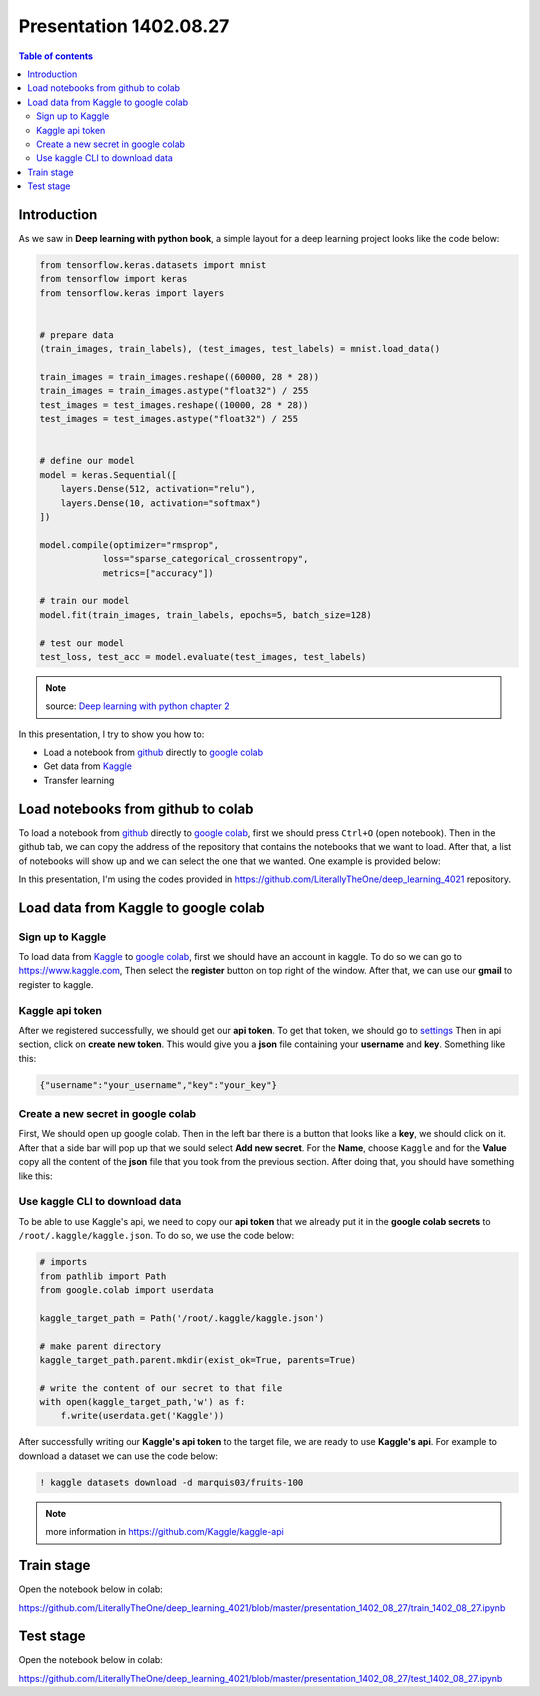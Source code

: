 Presentation 1402.08.27
=======================


.. contents:: Table of contents



Introduction
------------

As we saw in **Deep learning with python book**, a simple layout
for a deep learning project looks like the code below:


.. code-block:: python


    from tensorflow.keras.datasets import mnist
    from tensorflow import keras
    from tensorflow.keras import layers


    # prepare data
    (train_images, train_labels), (test_images, test_labels) = mnist.load_data()

    train_images = train_images.reshape((60000, 28 * 28))
    train_images = train_images.astype("float32") / 255
    test_images = test_images.reshape((10000, 28 * 28))
    test_images = test_images.astype("float32") / 255


    # define our model
    model = keras.Sequential([
        layers.Dense(512, activation="relu"),
        layers.Dense(10, activation="softmax")
    ])

    model.compile(optimizer="rmsprop",
                loss="sparse_categorical_crossentropy",
                metrics=["accuracy"])

    # train our model
    model.fit(train_images, train_labels, epochs=5, batch_size=128)

    # test our model
    test_loss, test_acc = model.evaluate(test_images, test_labels)


.. note::

    source: `Deep learning with python chapter 2 <https://github.com/fchollet/deep-learning-with-python-notebooks/blob/master/chapter02_mathematical-building-blocks.ipynb>`_


In this presentation, I try to show you how to:

* Load a notebook from `github <https://github.com/>`_ directly to
  `google colab <https://colab.research.google.com/>`_
* Get data from `Kaggle <https://www.kaggle.com/>`_
* Transfer learning



Load notebooks from github to colab
-----------------------------------

To load a notebook from `github <https://github.com/>`_ 
directly to `google colab <https://colab.research.google.com/>`_,
first we should press ``Ctrl+O`` (open notebook).
Then in the github tab, we can copy the address of the repository
that contains the notebooks that we want to load. After that, 
a list of notebooks will show up and we can select the one that we
wanted. One example is provided below:

.. image:: ../figures/github_colab.png

In this presentation, I'm using the codes provided in
https://github.com/LiterallyTheOne/deep_learning_4021
repository.

Load data from Kaggle to google colab
-------------------------------------


Sign up to Kaggle
^^^^^^^^^^^^^^^^^

To load data from
`Kaggle <https://www.kaggle.com/>`_
to
`google colab <https://colab.research.google.com/>`_,
first we should have an account in kaggle.
To do so we can go to https://www.kaggle.com, Then
select the **register** button on top right of the window.
After that, we can use our **gmail** to register to kaggle.

Kaggle api token
^^^^^^^^^^^^^^^^

After we registered successfully, we should get our
**api token**. To get that token, we should go to
`settings <https://www.kaggle.com/settings>`_ 
Then in api section, click on **create new token**.
This would give you a **json**
file containing your **username** and **key**. Something like this:

.. code-block:: json

    {"username":"your_username","key":"your_key"}



Create a new secret in google colab
^^^^^^^^^^^^^^^^^^^^^^^^^^^^^^^^^^^^^

First, We should open up google colab. Then in the left bar
there is a button that looks like a **key**, we should click on it.
After that a side bar will pop up that we sould select 
**Add new secret**. For the **Name**, choose ``Kaggle`` and for the
**Value** copy all the content of the **json** file that you took from 
the previous section. After doing that, you should have something like this:

.. image:: ../figures/colab_secret_key.png

Use kaggle CLI to download data
^^^^^^^^^^^^^^^^^^^^^^^^^^^^^^^

To be able to use Kaggle's api, we need to copy our **api token**
that we already put it in the **google colab secrets** to
``/root/.kaggle/kaggle.json``. To do so, we use the code below:

.. code-block:: python

    # imports
    from pathlib import Path
    from google.colab import userdata

    kaggle_target_path = Path('/root/.kaggle/kaggle.json')

    # make parent directory
    kaggle_target_path.parent.mkdir(exist_ok=True, parents=True)

    # write the content of our secret to that file
    with open(kaggle_target_path,'w') as f:
        f.write(userdata.get('Kaggle'))

After successfully writing our **Kaggle's api token** to
the target file, we are ready to use **Kaggle's api**. 
For example to download a dataset we can use the code below:

.. code-block:: 

    ! kaggle datasets download -d marquis03/fruits-100

.. note::

    more information in https://github.com/Kaggle/kaggle-api

Train stage
-----------

Open the notebook below in colab:

https://github.com/LiterallyTheOne/deep_learning_4021/blob/master/presentation_1402_08_27/train_1402_08_27.ipynb


Test stage
-----------

Open the notebook below in colab:

https://github.com/LiterallyTheOne/deep_learning_4021/blob/master/presentation_1402_08_27/test_1402_08_27.ipynb








